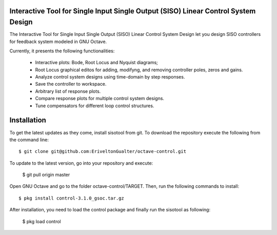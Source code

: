 Interactive Tool for Single Input Single Output (SISO) Linear Control System Design
=====================================================================================

The Interactive Tool for Single Input Single Output (SISO) Linear Control System Design let you design SISO controllers for feedback system modeled in GNU Octave.

Currently, it presents the following functionalities:

 - Interactive plots: Bode, Root Locus and Nyquist diagrams;
 - Root Locus graphical editos for adding, modifyng, and removing controller poles, zeros and gains.
 - Analyze control system designs using time-domain by step responses.
 - Save the controller to workspace.
 - Arbitrary list of response plots.
 - Compare response plots for multiple control system designs.
 - Tune compensators for different loop control structures.

.. image:: sisotool_overview.png
    :align: center
    :alt: alternate text
    

Installation
========================

To get the latest updates as they come, install sisotool from git. To download the repository execute the following from the command line::

   $ git clone git@github.com:EriveltonGualter/octave-control.git

To update to the latest version, go into your repository and execute:

   $ git pull origin master

Open GNU Octave and go to the folder octave-control/TARGET. Then, run the following commands to install::

   $ pkg install control-3.1.0_gsoc.tar.gz

After installation, you need to load the control package and finally run the sisotool as following:

   $ pkg load control


